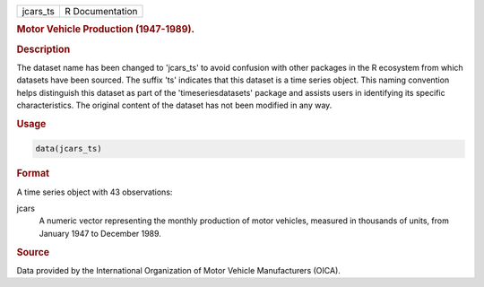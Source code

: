 .. container::

   .. container::

      ======== ===============
      jcars_ts R Documentation
      ======== ===============

      .. rubric:: Motor Vehicle Production (1947-1989).
         :name: motor-vehicle-production-1947-1989.

      .. rubric:: Description
         :name: description

      The dataset name has been changed to 'jcars_ts' to avoid confusion
      with other packages in the R ecosystem from which datasets have
      been sourced. The suffix 'ts' indicates that this dataset is a
      time series object. This naming convention helps distinguish this
      dataset as part of the 'timeseriesdatasets' package and assists
      users in identifying its specific characteristics. The original
      content of the dataset has not been modified in any way.

      .. rubric:: Usage
         :name: usage

      .. code:: R

         data(jcars_ts)

      .. rubric:: Format
         :name: format

      A time series object with 43 observations:

      jcars
         A numeric vector representing the monthly production of motor
         vehicles, measured in thousands of units, from January 1947 to
         December 1989.

      .. rubric:: Source
         :name: source

      Data provided by the International Organization of Motor Vehicle
      Manufacturers (OICA).
